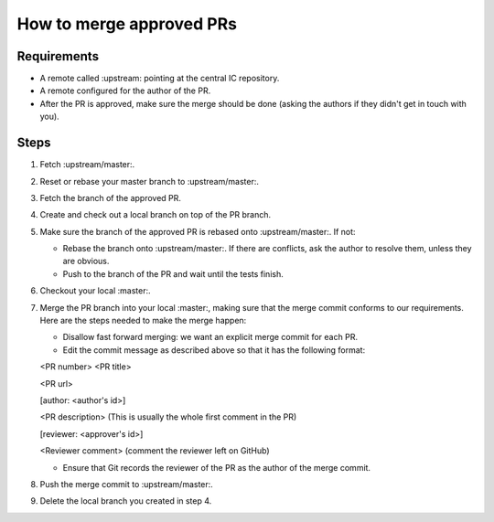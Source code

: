 How to merge approved PRs
=========================

Requirements
--------------

- A remote called :upstream: pointing at the central IC repository.

- A remote configured for the author of the PR.

- After the PR is approved, make sure the merge should be done (asking the authors if they didn't get in touch with you).


Steps
-------

#. Fetch :upstream/master:.

#. Reset or rebase your master branch to :upstream/master:.

#. Fetch the branch of the approved PR.

#. Create and check out a local branch on top of the PR branch.

#. Make sure the branch of the approved PR is rebased onto :upstream/master:. If not:

   * Rebase the branch onto :upstream/master:. If there are conflicts, ask the author to resolve them, unless they are obvious.

   * Push to the branch of the PR and wait until the tests finish.

#. Checkout your local :master:.

#. Merge the PR branch into your local :master:, making sure that the merge commit conforms to our requirements. Here are the steps needed to make the merge happen:

   * Disallow fast forward merging: we want an explicit merge commit for each PR.

   * Edit the commit message as described above so that it has the following format:

   <PR number>  <PR title>

   <PR url>

   [author: <author's id>]

   <PR description>  (This is usually the whole first comment in the PR)

   [reviewer: <approver's id>]

   <Reviewer comment> (comment the reviewer left on GitHub)


   * Ensure that Git records the reviewer of the PR as the author of the merge commit.

#. Push the merge commit to :upstream/master:.

#. Delete the local branch you created in step 4.
